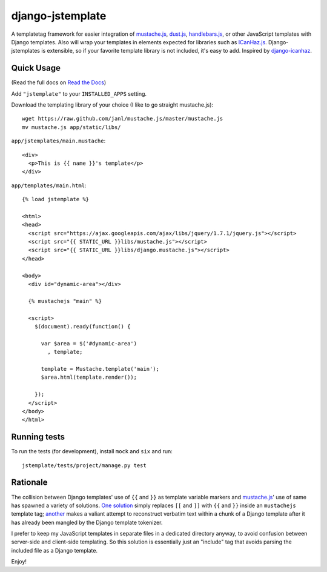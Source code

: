 =================
django-jstemplate
=================

.. image:: https://travis-ci.org/mjumbewu/django-jstemplate.png
   :alt: Build Status
   :target: https://travis-ci.org/mjumbewu/django-jstemplate
.. image:: https://coveralls.io/repos/mjumbewu/django-jstemplate/badge.png?branch=master
   :alt: Coverage Status
   :target: https://coveralls.io/r/mjumbewu/django-jstemplate
.. image:: https://pypip.in/v/django-jstemplate/badge.png
   :target: https://crate.io/packages/django-jstemplate/
.. image:: https://pypip.in/d/django-jstemplate/badge.png
   :target: https://crate.io/packages/django-jstemplate/

A templatetag framework for easier integration of `mustache.js`_, `dust.js`_,
`handlebars.js`_, or other JavaScript templates with Django templates. Also will
wrap your templates in elements expected for libraries such as `ICanHaz.js`_.
Django-jstemplates is extensible, so if your favorite template library is not
included, it's easy to add.  Inspired by `django-icanhaz`_.

.. _mustache.js: http://mustache.github.com/
.. _dust.js: http://akdubya.github.com/dustjs/
.. _handlebars.js: http://handlebarsjs.com/
.. _ICanHaz.js: http://icanhazjs.com/
.. _django-icanhaz: http://github.com/carljm/django-icanhaz
.. _ractive.js: http://ractivejs.org

Quick Usage
-----------

(Read the full docs on `Read the Docs`_)

.. _Read the Docs: http://django-jstemplate.readthedocs.org/en/latest/

Add ``"jstemplate"`` to your ``INSTALLED_APPS`` setting.

Download the templating library of your choice (I like to go straight
mustache.js)::

    wget https://raw.github.com/janl/mustache.js/master/mustache.js
    mv mustache.js app/static/libs/

``app/jstemplates/main.mustache``::

    <div>
      <p>This is {{ name }}'s template</p>
    </div>

``app/templates/main.html``::

    {% load jstemplate %}

    <html>
    <head>
      <script src="https://ajax.googleapis.com/ajax/libs/jquery/1.7.1/jquery.js"></script>
      <script src="{{ STATIC_URL }}libs/mustache.js"></script>
      <script src="{{ STATIC_URL }}libs/django.mustache.js"></script>
    </head>

    <body>
      <div id="dynamic-area"></div>

      {% mustachejs "main" %}

      <script>
        $(document).ready(function() {

          var $area = $('#dynamic-area')
            , template;

          template = Mustache.template('main');
          $area.html(template.render());

        });
      </script>
    </body>
    </html>


Running tests
-------------

To run the tests (for development), install ``mock`` and ``six`` and run::

    jstemplate/tests/project/manage.py test


Rationale
---------

The collision between Django templates' use of ``{{`` and ``}}`` as template
variable markers and `mustache.js`_' use of same has spawned a variety of
solutions. `One solution`_ simply replaces ``[[`` and ``]]`` with ``{{`` and
``}}`` inside an ``mustachejs`` template tag; `another`_ makes a valiant attempt
to reconstruct verbatim text within a chunk of a Django template after it has
already been mangled by the Django template tokenizer.

I prefer to keep my JavaScript templates in separate files in a dedicated
directory anyway, to avoid confusion between server-side and client-side
templating. So this solution is essentially just an "include" tag that avoids
parsing the included file as a Django template.

Enjoy!

.. _one solution: https://gist.github.com/975505
.. _another: https://gist.github.com/629508
